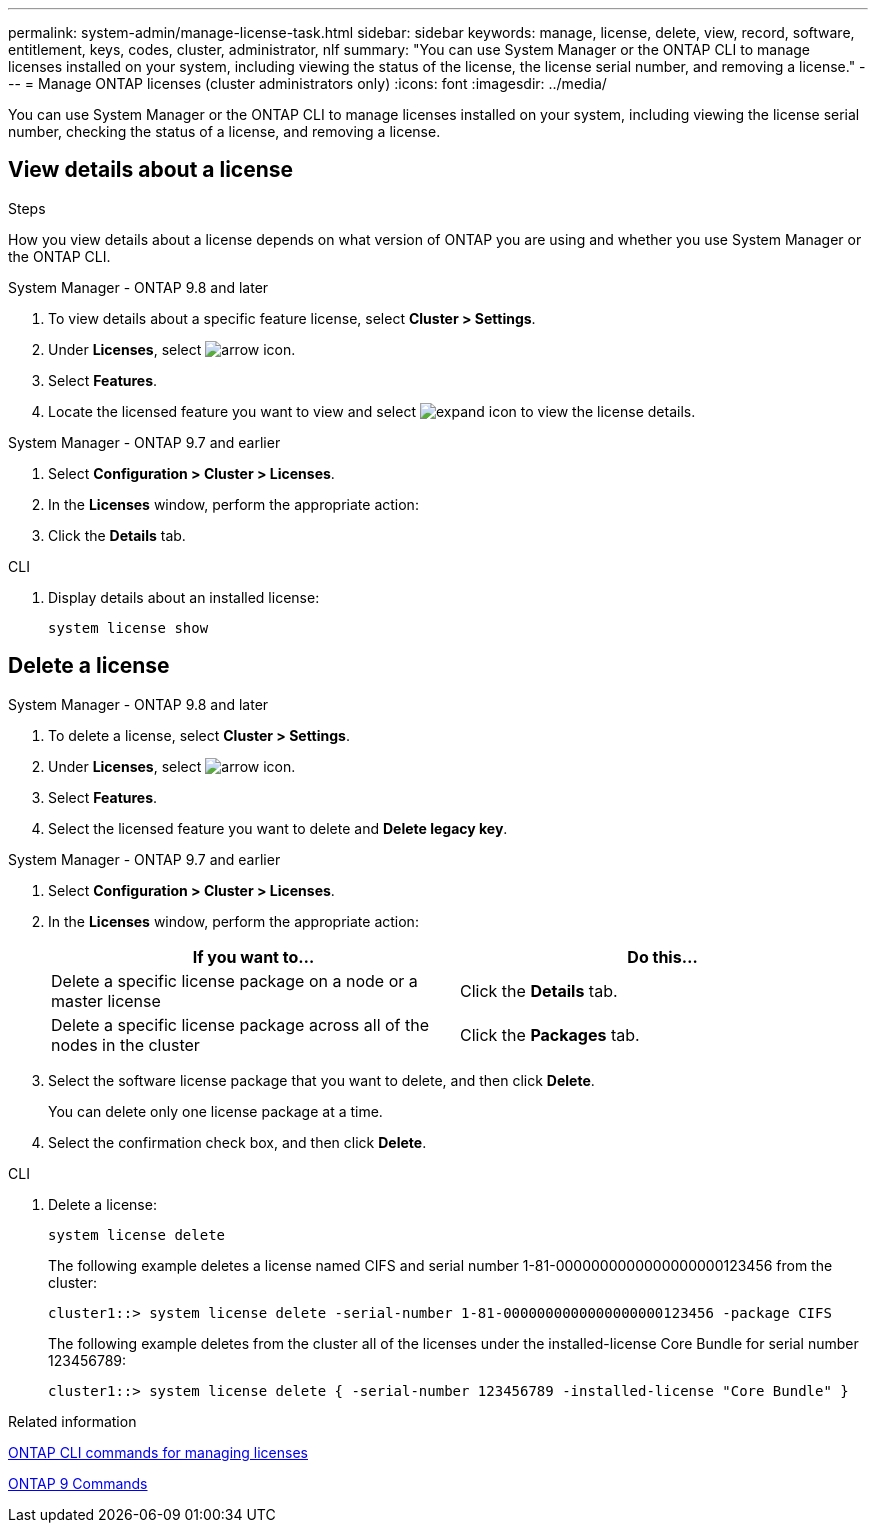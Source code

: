 ---
permalink: system-admin/manage-license-task.html
sidebar: sidebar
keywords: manage, license, delete, view, record, software, entitlement, keys, codes, cluster, administrator, nlf
summary: "You can use System Manager or the ONTAP CLI to manage licenses installed on your system, including viewing the status of the license, the license serial number, and removing a license."
---
= Manage ONTAP licenses (cluster administrators only)
:icons: font
:imagesdir: ../media/

[.lead]
You can use System Manager or the ONTAP CLI to manage licenses installed on your system, including viewing the license serial number, checking the status of a license, and removing a license.

== View details about a license
.Steps

How you view details about a license depends on what version of ONTAP you are using and whether you use System Manager or the ONTAP CLI.

[role="tabbed-block"]
====
.System Manager - ONTAP 9.8 and later
--
. To view details about a specific feature license, select *Cluster > Settings*.
. Under *Licenses*, select image:icon_arrow.gif[arrow icon].
. Select *Features*.
. Locate the licensed feature you want to view and select image:icon_dropdown_arrow.gif[expand icon] to view the license details.
--

.System Manager - ONTAP 9.7 and earlier
--
. Select *Configuration > Cluster > Licenses*.
. In the *Licenses* window, perform the appropriate action:
. Click the *Details* tab.

--

.CLI
--
. Display details about an installed license:
+
[source,cli]
----
system license show
----
--
====

== Delete a license


[role="tabbed-block"]
====
.System Manager - ONTAP 9.8 and later
--
. To delete a license, select *Cluster > Settings*.
. Under *Licenses*, select image:icon_arrow.gif[arrow icon].
. Select *Features*.
. Select the licensed feature you want to delete and *Delete legacy key*.
--

.System Manager - ONTAP 9.7 and earlier
--
. Select *Configuration > Cluster > Licenses*.
. In the *Licenses* window, perform the appropriate action:
+
[options="header"]
|===
| If you want to...| Do this...
a|
Delete a specific license package on a node or a master license
a|
Click the *Details* tab.
a|
Delete a specific license package across all of the nodes in the cluster
a|
Click the *Packages* tab.
|===

. Select the software license package that you want to delete, and then click *Delete*.
+
You can delete only one license package at a time.

. Select the confirmation check box, and then click *Delete*.

--

.CLI
--
. Delete a license:
+
[source,cli]
----
system license delete
----
+

The following example deletes a license named CIFS and serial number 1-81-0000000000000000000123456 from the cluster:
+
----
cluster1::> system license delete -serial-number 1-81-0000000000000000000123456 -package CIFS
----
+
The following example deletes from the cluster all of the licenses under the installed-license Core Bundle for serial number 123456789:
+
----
cluster1::> system license delete { -serial-number 123456789 -installed-license "Core Bundle" }
----
--
====

.Related information
https://docs.netapp.com/us-en/ontap/system-admin/commands-manage-feature-licenses-reference.html[ONTAP CLI commands for managing licenses]

https://docs.netapp.com/us-en/ontap/concepts/manual-pages.html[ONTAP 9 Commands^]

// 2024-Jan-23, ONTAPDOC-1366